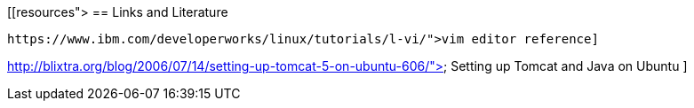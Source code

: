 [[resources">
== Links and Literature
	
		https://www.ibm.com/developerworks/linux/tutorials/l-vi/">vim editor reference]
	
	
http://blixtra.org/blog/2006/07/14/setting-up-tomcat-5-on-ubuntu-606/">
			Setting up Tomcat and Java on Ubuntu
		]
	
